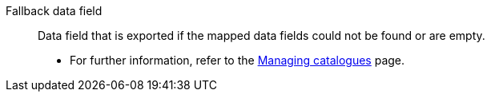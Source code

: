 [#fallback-data-field]
Fallback data field:: Data field that is exported if the mapped data fields could not be found or are empty. +
* For further information, refer to the xref:data:export-marketplace-formats.adoc#one-to-one-fallback[Managing catalogues] page.
